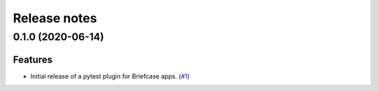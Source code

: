 =============
Release notes
=============

.. towncrier release notes start

0.1.0 (2020-06-14)
------------------

Features
^^^^^^^^

* Initial release of a pytest plugin for Briefcase apps. (`#1 <https://github.com/freakboy3742/pytest-briefcase/issues/1>`_)
